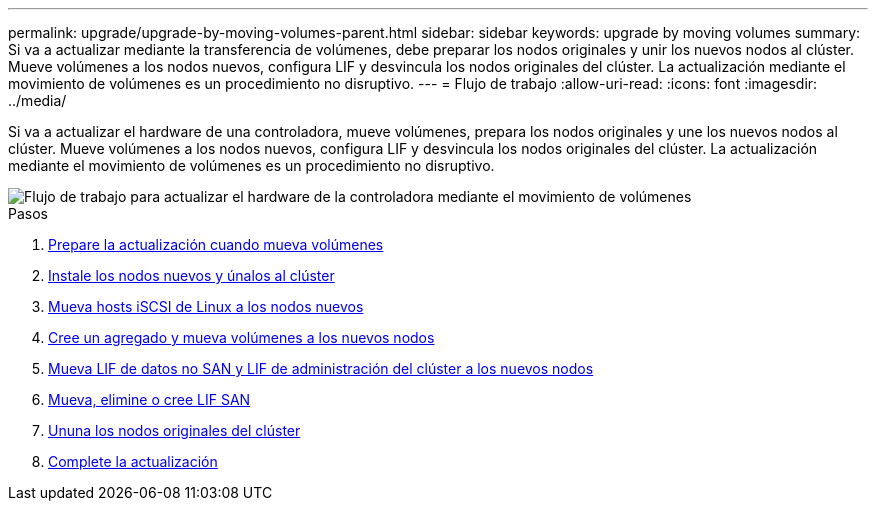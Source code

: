 ---
permalink: upgrade/upgrade-by-moving-volumes-parent.html 
sidebar: sidebar 
keywords: upgrade by moving volumes 
summary: Si va a actualizar mediante la transferencia de volúmenes, debe preparar los nodos originales y unir los nuevos nodos al clúster. Mueve volúmenes a los nodos nuevos, configura LIF y desvincula los nodos originales del clúster. La actualización mediante el movimiento de volúmenes es un procedimiento no disruptivo. 
---
= Flujo de trabajo
:allow-uri-read: 
:icons: font
:imagesdir: ../media/


[role="lead"]
Si va a actualizar el hardware de una controladora, mueve volúmenes, prepara los nodos originales y une los nuevos nodos al clúster. Mueve volúmenes a los nodos nuevos, configura LIF y desvincula los nodos originales del clúster. La actualización mediante el movimiento de volúmenes es un procedimiento no disruptivo.

image::../upgrade/media/workflow_for_upgrading_by_moving_volumes.gif[Flujo de trabajo para actualizar el hardware de la controladora mediante el movimiento de volúmenes]

.Pasos
. xref:upgrade-prepare-when-moving-volumes.adoc[Prepare la actualización cuando mueva volúmenes]
. xref:upgrade-install-and-join-new-nodes-move-vols.adoc[Instale los nodos nuevos y únalos al clúster]
. xref:upgrade_move_linux_iscsi_hosts_to_new_nodes.html[Mueva hosts iSCSI de Linux a los nodos nuevos]
. xref:upgrade-create-aggregate-move-volumes.adoc[Cree un agregado y mueva volúmenes a los nuevos nodos]
. xref:upgrade-move-lifs-to-new-nodes.adoc[Mueva LIF de datos no SAN y LIF de administración del clúster a los nuevos nodos]
. xref:upgrade_move_delete_recreate_san_lifs.adoc[Mueva, elimine o cree LIF SAN]
. xref:upgrade-unjoin-original-nodes-move-volumes.adoc[Ununa los nodos originales del clúster]
. xref:upgrade-complete-move-volumes.adoc[Complete la actualización]

